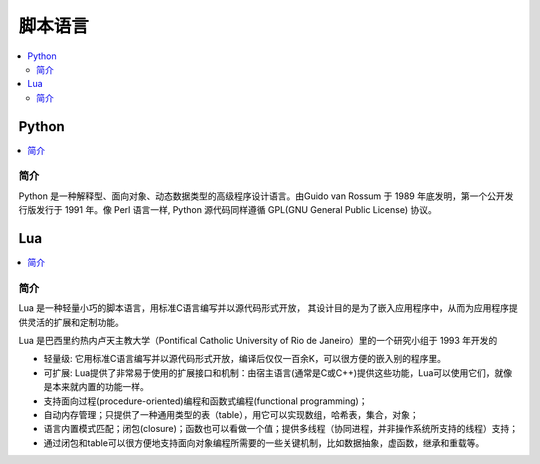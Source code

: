 .. _lan_script:

脚本语言
===============

.. contents::
    :local:

Python
---------------

.. contents::
    :local:

简介
~~~~~~~~~~~~

Python 是一种解释型、面向对象、动态数据类型的高级程序设计语言。由Guido van Rossum 于 1989 年底发明，第一个公开发行版发行于 1991 年。像 Perl 语言一样, Python 源代码同样遵循 GPL(GNU General Public License) 协议。



Lua
---------------

.. contents::
    :local:

简介
~~~~~~~~~~~~

Lua 是一种轻量小巧的脚本语言，用标准C语言编写并以源代码形式开放， 其设计目的是为了嵌入应用程序中，从而为应用程序提供灵活的扩展和定制功能。

Lua 是巴西里约热内卢天主教大学（Pontifical Catholic University of Rio de Janeiro）里的一个研究小组于 1993 年开发的

* 轻量级: 它用标准C语言编写并以源代码形式开放，编译后仅仅一百余K，可以很方便的嵌入别的程序里。
* 可扩展: Lua提供了非常易于使用的扩展接口和机制：由宿主语言(通常是C或C++)提供这些功能，Lua可以使用它们，就像是本来就内置的功能一样。
* 支持面向过程(procedure-oriented)编程和函数式编程(functional programming)；
* 自动内存管理；只提供了一种通用类型的表（table），用它可以实现数组，哈希表，集合，对象；
* 语言内置模式匹配；闭包(closure)；函数也可以看做一个值；提供多线程（协同进程，并非操作系统所支持的线程）支持；
* 通过闭包和table可以很方便地支持面向对象编程所需要的一些关键机制，比如数据抽象，虚函数，继承和重载等。


